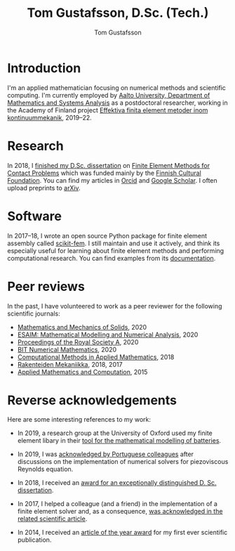 #+TITLE:  Tom Gustafsson, D.Sc. (Tech.)
#+AUTHOR: Tom Gustafsson
#+HTML_HEAD: <link rel="stylesheet" href="https://fonts.googleapis.com/css?family=Roboto">
#+HTML_HEAD: <link rel="stylesheet" type="text/css" href="org.css" />

* Introduction

I'm an applied mathematician focusing on numerical methods and scientific
computing.  I'm currently employed by [[http://math.aalto.fi/en/][Aalto University, Department of
Mathematics and Systems Analysis]] as a postdoctoral researcher, working in the
Academy of Finland project [[https://akareport.aka.fi/ibi_apps/WFServlet?IBIF_ex=x_HakKuvaus2&CLICKED_ON=&HAKNRO1=324611&UILANG=fi&TULOSTE=HTML][Effektiva finita element metoder inom
kontinuummekanik]], 2019--22.

* Research

In 2018, I [[https://www.genealogy.math.ndsu.nodak.edu/id.php?id=255380][finished my D.Sc. dissertation]] on [[https://aaltodoc.aalto.fi/handle/123456789/31486][Finite Element Methods for Contact
Problems]] which was funded mainly by the [[https://skr.fi/][Finnish Cultural Foundation]].  You can
find my articles in [[https://orcid.org/0000-0003-1611-5032][Orcid]] and [[https://scholar.google.com/citations?user=1NxplQcAAAAJ][Google Scholar]].  I often upload preprints to
[[https://arxiv.org/a/0000-0003-1611-5032.html][arXiv]].

* Software

In 2017–18, I wrote an open source Python package for finite element
assembly called [[https://github.com/kinnala/scikit-fem][scikit-fem]]. I still maintain and use it actively, and think its
especially useful for learning about finite element methods and performing
computational research.  You can find examples from its [[https://kinnala.github.io/scikit-fem-docs][documentation]].

* Peer reviews

In the past, I have volunteered to work as a peer reviewer for the following
scientific journals:

- [[https://journals.sagepub.com/home/mms][Mathematics and Mechanics of Solids]], 2020
- [[https://www.esaim-m2an.org/][ESAIM: Mathematical Modelling and Numerical Analysis]], 2020
- [[https://royalsocietypublishing.org/journal/rspa][Proceedings of the Royal Society A]], 2020
- [[https://www.springer.com/journal/10543][BIT Numerical Mathematics]], 2020
- [[https://www.degruyter.com/cmam][Computational Methods in Applied Mathematics]], 2018
- [[https://rakenteidenmekaniikka.journal.fi/][Rakenteiden Mekaniikka]], 2018, 2017
- [[https://www.journals.elsevier.com/applied-mathematics-and-computation][Applied Mathematics and Computation]], 2015

* Reverse acknowledgements

Here are some interesting references to my work:

- In 2019, a research group at the University of Oxford used my finite element
  libary in their [[https://doi.org/10.1149/osf.io/67ckj][tool for the mathematical modelling of batteries]].

- In 2019, I was [[https://doi.org/10.3390/fluids4020098][acknowledged by Portuguese colleagues]] after discussions on
  the implementation of numerical solvers for piezoviscous Reynolds equation.

- In 2018, I received an [[https://into.aalto.fi/display/endoctoralsci/Dissertation+awards][award for an exceptionally distinguished D. Sc. dissertation]].

- In 2017, I helped a colleague (and a friend) in the implementation of a finite
  element solver and, as a consequence, [[https://doi.org/10.1063/1.5000908][was acknowledged in the related
  scientific article]].

- In 2014, I received an [[http://rmseura.tkk.fi/rmlehti/palkitut_artikkelit.html][article of the year award]] for my first ever scientific
  publication.
